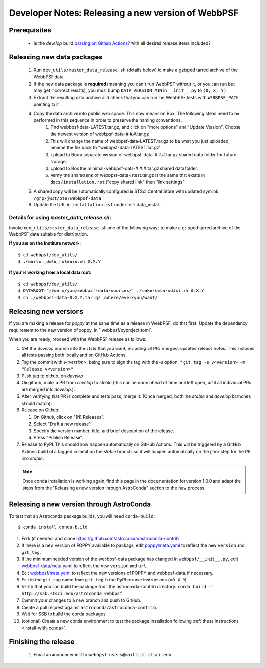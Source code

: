 ***************************************************
Developer Notes: Releasing a new version of WebbPSF
***************************************************

Prerequisites
=============

 * Is the `develop` build `passing on Github Actions? <https://github.com/spacetelescope/webbpsf/actions>`_ with all desired release items included?

Releasing new data packages
===========================

 #. Run ``dev_utils/master_data_release.sh`` (details below) to make a gzipped tarred archive of the WebbPSF data
 #. If the new data package is **required** (meaning you can't run WebbPSF without it, or you can run but may get incorrect results), you must bump ``DATA_VERSION_MIN`` in ``__init__.py`` to ``(0, X, Y)``
 #. Extract the resulting data archive and check that you can run the WebbPSF tests with ``WEBBPSF_PATH`` pointing to it
 #. Copy the data archive into public web space. This now means on Box. The following steps need to be performed in this sequence in order to preserve the naming conventions.
     #. Find webbpsf-data-LATEST.tar.gz, and click on "more options" and "Update Version".  Choose the newest version of webbpsf-data-#.#.#.tar.gz
     #. This will change the name of webbpsf-data-LATEST.tar.gz to be what you just uploaded, rename the file back to "webbpsf-data-LATEST.tar.gz"
     #. Upload to Box a separate version of webbpsf-data-#.#.#.tar.gz shared data folder for future storage.
     #. Upload to Box the minimal-webbpsf-data-#.#.#.tar.gz shared data folder.
     #. Verify the shared link of webbpsf-data-latest.tar.gz is the same that exists in ``docs/installation.rst`` ("copy shared link" then "link settings")

 #. A shared copy will be automatically configured in STScI Central Store with updated symlink ``/grp/jwst/ote/webbpsf-data``
 #. Update the URL in ``installation.rst`` under :ref:`data_install`

Details for using `master_data_release.sh`:
-------------------------------------

Invoke ``dev_utils/master_data_release.sh`` one of the following ways to make a gzipped tarred archive of the WebbPSF data suitable for distribution.

**If you are on the Institute network:** ::

   $ cd webbpsf/dev_utils/
   $ ./master_data_release.sh 0.X.Y

**If you're working from a local data root:** ::

   $ cd webbpsf/dev_utils/
   $ DATAROOT="/Users/you/webbpsf-data-sources/" ./make-data-sdist.sh 0.X.Y
   $ cp ./webbpsf-data-0.X.Y.tar.gz /where/ever/you/want/

Releasing new versions
======================

If you are making a release for `poppy` at the same time as a release in WebbPSF, do that first.
Update the dependency requirement to the new version of poppy, in ``webbpsf/pyproject.toml`.

When you are ready, proceed with the WebbPSF release as follows:

#. Get the `develop` branch into the state that you want, including all PRs merged, updated release notes. This includes all tests passing both locally and on GitHub Actions.
#. Tag the commit with `v<version>`, being sure to sign the tag with the `-s` option.
   * ``git tag -s v<version> -m "Release v<version>"``

#. Push tag to github, on `develop`
#. On github, make a PR from `develop` to `stable` (this can be done ahead of time and left open, until all individual PRs are merged into `develop`.).
#. After verifying that PR is complete and tests pass, merge it. (Once merged, both the `stable` and `develop` branches should match).
#. Release on Github:

   #. On Github, click on "[N] Releases".
   #. Select "Draft a new release".
   #. Specify the version number, title, and brief description of the release.
   #. Press "Publish Release".

#. Release to PyPI. This should now happen automatically on GitHub Actions. This will be triggered by a GitHub Actions build of a tagged commit on the `stable` branch, so it will happen automatically on the prior step for the PR into `stable`.

.. note::

  Once conda installation is working again, find this page in the documentation
  for version 1.0.0 and adapt the steps from the "Releasing a new version
  through AstroConda" section to the new process.

Releasing a new version through AstroConda
==========================================

To test that an Astroconda package builds, you will need ``conda-build``::

   $ conda install conda-build

#. Fork (if needed) and clone https://github.com/astroconda/astroconda-contrib
#. If there is a new version of POPPY available to package, edit `poppy/meta.yaml <https://github.com/astroconda/astroconda-contrib/blob/master/poppy/meta.yaml>`_ to reflect the new ``version`` and ``git_tag``.
#. If the minimum needed version of the webbpsf-data package has changed in ``webbpsf/__init__.py``, edit `webbpsf-data/meta.yaml <https://github.com/astroconda/astroconda-contrib/blob/master/webbpsf-data/meta.yaml>`_ to reflect the new ``version`` and ``url``.
#. Edit `webbpsf/meta.yaml <https://github.com/astroconda/astroconda-contrib/blob/master/webbpsf/meta.yaml>`_ to reflect the new versions of POPPY and webbpsf-data, if necessary.
#. Edit in the ``git_tag`` name from ``git tag`` in the PyPI release instructions (``v0.X.Y``).
#. Verify that you can build the package from the astroconda-contrib directory: ``conda build -c http://ssb.stsci.edu/astroconda webbpsf``
#. Commit your changes to a new branch and push to GitHub.
#. Create a pull request against ``astroconda/astroconda-contrib``.
#. Wait for SSB to build the conda packages.
#. (optional) Create a new conda environment to test the package installation following :ref:`these instructions <install-with-conda>`.


Finishing the release
=====================

 #. Email an announcement to ``webbpsf-users@maillist.stsci.edu``


